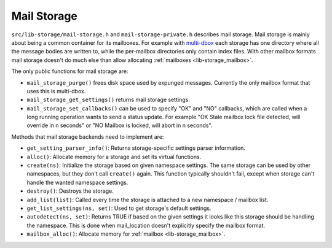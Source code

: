 .. _lib-storage_mail_storage:

============
Mail Storage
============

``src/lib-storage/mail-storage.h`` and ``mail-storage-private.h``
describes mail storage. Mail storage is mainly about being a common
container for its mailboxes. For example with
`multi-dbox <https://wiki.dovecot.org/MailboxFormat/dbox>`_
each storage has one directory where all the message bodies are written
to, while the per-mailbox directories only contain index files. With
other mailbox formats mail storage doesn't do much else than allow
allocating :ref:`mailboxes <lib-storage_mailbox>`.

The only public functions for mail storage are:

-  ``mail_storage_purge()`` frees disk space used by expunged messages.
   Currently the only mailbox format that uses this is multi-dbox.

-  ``mail_storage_get_settings()`` returns mail storage settings.

-  ``mail_storage_set_callbacks()`` can be used to specify "OK" and "NO"
   callbacks, which are called when a long running operation wants to
   send a status update. For example "OK Stale mailbox lock file
   detected, will override in n seconds" or "NO Mailbox is locked, will
   abort in n seconds".

Methods that mail storage backends need to implement are:

-  ``get_setting_parser_info()``: Returns storage-specific settings
   parser information.

-  ``alloc()``: Allocate memory for a storage and set its virtual
   functions.

-  ``create(ns)``: Initialize the storage based on given namespace
   settings. The same storage can be used by other namespaces, but they
   don't call ``create()`` again. This function typically shouldn't
   fail, except when storage can't handle the wanted namespace settings.

-  ``destroy()``: Destroys the storage.

-  ``add_list(list)``: Called every time the storage is attached to a
   new namespace / mailbox list.

-  ``get_list_settings(ns, set)``: Used to get storage's default
   settings.

-  ``autodetect(ns, set)``: Returns TRUE if based on the given settings
   it looks like this storage should be handling the namespace. This is
   done when mail_location doesn't explicitly specify the mailbox
   format.

-  ``mailbox_alloc()``: Allocate memory for :ref:`mailbox <lib-storage_mailbox>`.
